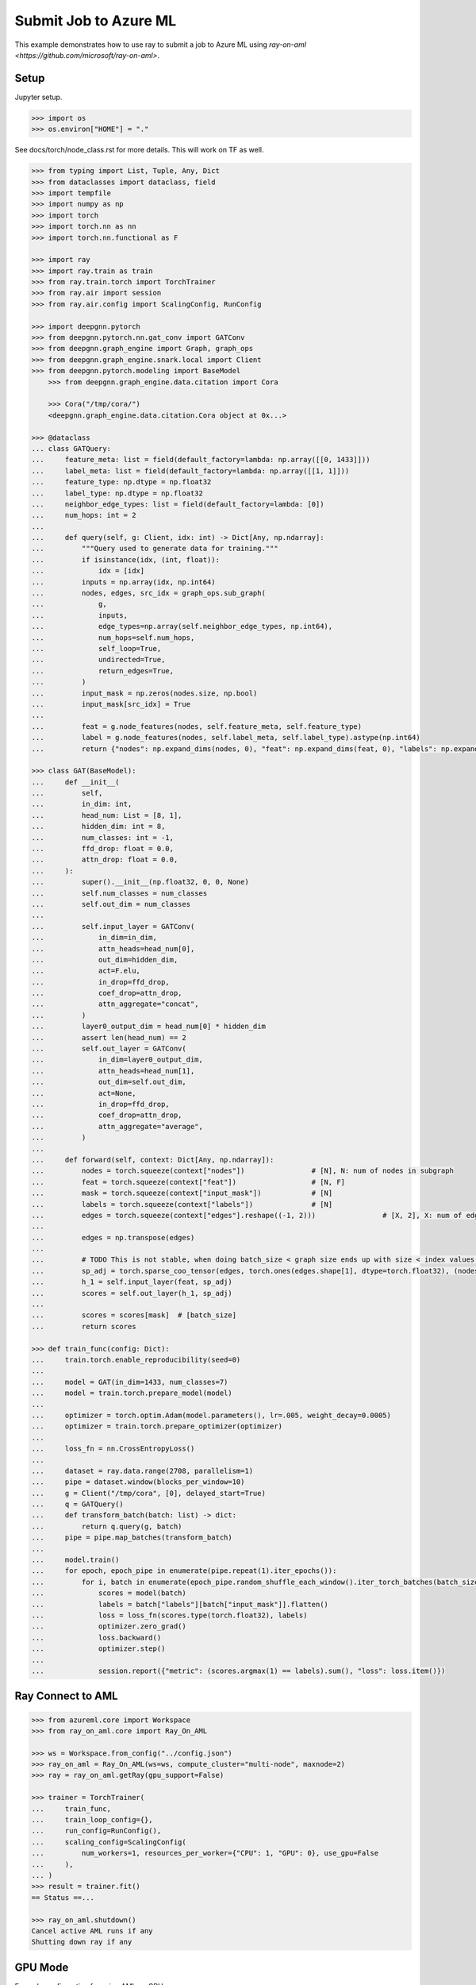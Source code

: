 **********************
Submit Job to Azure ML
**********************

This example demonstrates how to use ray to submit a job to Azure ML using `ray-on-aml <https://github.com/microsoft/ray-on-aml>`.

Setup
============

Jupyter setup.

.. code-block:: python

    >>> import os
    >>> os.environ["HOME"] = "."


See docs/torch/node_class.rst for more details. This will work on TF as well.

.. code-block:: python

    >>> from typing import List, Tuple, Any, Dict
    >>> from dataclasses import dataclass, field
    >>> import tempfile
    >>> import numpy as np
    >>> import torch
    >>> import torch.nn as nn
    >>> import torch.nn.functional as F

    >>> import ray
    >>> import ray.train as train
    >>> from ray.train.torch import TorchTrainer
    >>> from ray.air import session
    >>> from ray.air.config import ScalingConfig, RunConfig

    >>> import deepgnn.pytorch
    >>> from deepgnn.pytorch.nn.gat_conv import GATConv
    >>> from deepgnn.graph_engine import Graph, graph_ops
    >>> from deepgnn.graph_engine.snark.local import Client
    >>> from deepgnn.pytorch.modeling import BaseModel
	>>> from deepgnn.graph_engine.data.citation import Cora

	>>> Cora("/tmp/cora/")
	<deepgnn.graph_engine.data.citation.Cora object at 0x...>

    >>> @dataclass
    ... class GATQuery:
    ...     feature_meta: list = field(default_factory=lambda: np.array([[0, 1433]]))
    ...     label_meta: list = field(default_factory=lambda: np.array([[1, 1]]))
    ...     feature_type: np.dtype = np.float32
    ...     label_type: np.dtype = np.float32
    ...     neighbor_edge_types: list = field(default_factory=lambda: [0])
    ...     num_hops: int = 2
    ...
    ...     def query(self, g: Client, idx: int) -> Dict[Any, np.ndarray]:
    ...         """Query used to generate data for training."""
    ...         if isinstance(idx, (int, float)):
    ...             idx = [idx]
    ...         inputs = np.array(idx, np.int64)
    ...         nodes, edges, src_idx = graph_ops.sub_graph(
    ...             g,
    ...             inputs,
    ...             edge_types=np.array(self.neighbor_edge_types, np.int64),
    ...             num_hops=self.num_hops,
    ...             self_loop=True,
    ...             undirected=True,
    ...             return_edges=True,
    ...         )
    ...         input_mask = np.zeros(nodes.size, np.bool)
    ...         input_mask[src_idx] = True
    ...
    ...         feat = g.node_features(nodes, self.feature_meta, self.feature_type)
    ...         label = g.node_features(nodes, self.label_meta, self.label_type).astype(np.int64)
    ...         return {"nodes": np.expand_dims(nodes, 0), "feat": np.expand_dims(feat, 0), "labels": np.expand_dims(label, 0), "input_mask": np.expand_dims(input_mask, 0), "edges": np.expand_dims(edges, 0)}

    >>> class GAT(BaseModel):
    ...     def __init__(
    ...         self,
    ...         in_dim: int,
    ...         head_num: List = [8, 1],
    ...         hidden_dim: int = 8,
    ...         num_classes: int = -1,
    ...         ffd_drop: float = 0.0,
    ...         attn_drop: float = 0.0,
    ...     ):
    ...         super().__init__(np.float32, 0, 0, None)
    ...         self.num_classes = num_classes
    ...         self.out_dim = num_classes
    ...
    ...         self.input_layer = GATConv(
    ...             in_dim=in_dim,
    ...             attn_heads=head_num[0],
    ...             out_dim=hidden_dim,
    ...             act=F.elu,
    ...             in_drop=ffd_drop,
    ...             coef_drop=attn_drop,
    ...             attn_aggregate="concat",
    ...         )
    ...         layer0_output_dim = head_num[0] * hidden_dim
    ...         assert len(head_num) == 2
    ...         self.out_layer = GATConv(
    ...             in_dim=layer0_output_dim,
    ...             attn_heads=head_num[1],
    ...             out_dim=self.out_dim,
    ...             act=None,
    ...             in_drop=ffd_drop,
    ...             coef_drop=attn_drop,
    ...             attn_aggregate="average",
    ...         )
    ...
    ...     def forward(self, context: Dict[Any, np.ndarray]):
    ...         nodes = torch.squeeze(context["nodes"])                # [N], N: num of nodes in subgraph
    ...         feat = torch.squeeze(context["feat"])                  # [N, F]
    ...         mask = torch.squeeze(context["input_mask"])            # [N]
    ...         labels = torch.squeeze(context["labels"])              # [N]
    ...         edges = torch.squeeze(context["edges"].reshape((-1, 2)))                # [X, 2], X: num of edges in subgraph
    ...
    ...         edges = np.transpose(edges)
    ...
    ...         # TODO This is not stable, when doing batch_size < graph size ends up with size < index values. use torch.unique to remap edges
    ...         sp_adj = torch.sparse_coo_tensor(edges, torch.ones(edges.shape[1], dtype=torch.float32), (nodes.shape[0], nodes.shape[0]))
    ...         h_1 = self.input_layer(feat, sp_adj)
    ...         scores = self.out_layer(h_1, sp_adj)
    ...
    ...         scores = scores[mask]  # [batch_size]
    ...         return scores

    >>> def train_func(config: Dict):
    ...     train.torch.enable_reproducibility(seed=0)
    ...
    ...     model = GAT(in_dim=1433, num_classes=7)
    ...     model = train.torch.prepare_model(model)
    ...
    ...     optimizer = torch.optim.Adam(model.parameters(), lr=.005, weight_decay=0.0005)
    ...     optimizer = train.torch.prepare_optimizer(optimizer)
    ...
    ...     loss_fn = nn.CrossEntropyLoss()
    ...
    ...     dataset = ray.data.range(2708, parallelism=1)
    ...     pipe = dataset.window(blocks_per_window=10)
    ...     g = Client("/tmp/cora", [0], delayed_start=True)
    ...     q = GATQuery()
    ...     def transform_batch(batch: list) -> dict:
    ...         return q.query(g, batch)
    ...     pipe = pipe.map_batches(transform_batch)
    ...
    ...     model.train()
    ...     for epoch, epoch_pipe in enumerate(pipe.repeat(1).iter_epochs()):
    ...         for i, batch in enumerate(epoch_pipe.random_shuffle_each_window().iter_torch_batches(batch_size=2708)):
    ...             scores = model(batch)
    ...             labels = batch["labels"][batch["input_mask"]].flatten()
    ...             loss = loss_fn(scores.type(torch.float32), labels)
    ...             optimizer.zero_grad()
    ...             loss.backward()
    ...             optimizer.step()
    ...
    ...             session.report({"metric": (scores.argmax(1) == labels).sum(), "loss": loss.item()})

Ray Connect to AML
==================


.. code-block:: python

    >>> from azureml.core import Workspace
    >>> from ray_on_aml.core import Ray_On_AML

    >>> ws = Workspace.from_config("../config.json")
    >>> ray_on_aml = Ray_On_AML(ws=ws, compute_cluster="multi-node", maxnode=2)
    >>> ray = ray_on_aml.getRay(gpu_support=False)

    >>> trainer = TorchTrainer(
    ...     train_func,
    ...     train_loop_config={},
    ...     run_config=RunConfig(),
    ...     scaling_config=ScalingConfig(
    ...         num_workers=1, resources_per_worker={"CPU": 1, "GPU": 0}, use_gpu=False
    ...     ),
    ... )
    >>> result = trainer.fit()
    == Status ==...

    >>> ray_on_aml.shutdown()
    Cancel active AML runs if any
    Shutting down ray if any

GPU Mode
========

Example configuration for using AML on GPU.

.. code-block:: python

    >>> ray = ray_on_aml.getRay(gpu_support=True)

    >>> trainer = TorchTrainer(
    ...     train_func,
    ...     train_loop_config={},
    ...     run_config=RunConfig(),
    ...     scaling_config=ScalingConfig(
    ...         num_workers=1, resources_per_worker={"CPU": 1, "GPU": 0}, use_gpu=False
    ...     ),
    ... )
